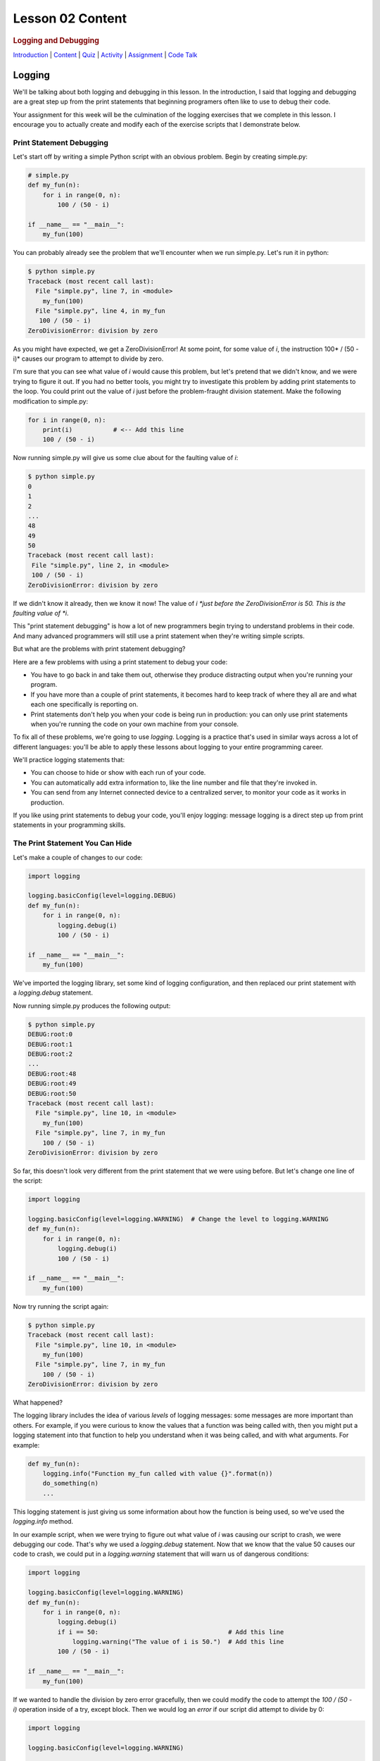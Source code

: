 =================
Lesson 02 Content
=================

.. raw:: html

   <div id="menuheading">

.. rubric:: Logging and Debugging
   :name: logging-and-debugging
   :class: caH2

.. raw:: html

   <div id="navbar" class="caNav grid-row around-md clearunderlinestyle"
   role="navigation">

`Introduction <%24WIKI_REFERENCE%24/pages/lesson-05-introduction>`__ \|
`Content <%24WIKI_REFERENCE%24/pages/lesson-05-content>`__ \|
`Quiz <%24CANVAS_OBJECT_REFERENCE%24/quizzes/ie7895b971d4a0e2e35b415eb863435b0>`__ \|
`Activity <%24CANVAS_OBJECT_REFERENCE%24/assignments/i89c943e0018a913b1c51e640fa38f289>`__
\|
`Assignment <%24CANVAS_OBJECT_REFERENCE%24/assignments/i6935f2eba782af5becab9aa3ea3829ca>`__
\| `Code
Talk <%24CANVAS_OBJECT_REFERENCE%24/discussion_topics/i72c5561508c841b38aa31c3d12c9e1c7>`__

.. raw:: html

   </div>

.. raw:: html

   </div>

Logging
=======

We'll be talking about both logging and debugging in this lesson. In the
introduction, I said that logging and debugging are a great step up from
the print statements that beginning programers often like to use to
debug their code.

Your assignment for this week will be the culmination of the logging
exercises that we complete in this lesson. I encourage you to actually
create and modify each of the exercise scripts that I demonstrate below.

Print Statement Debugging
-------------------------

Let's start off by writing a simple Python script with an obvious
problem. Begin by creating simple.py:

.. code:: Python

    # simple.py
    def my_fun(n):
        for i in range(0, n):
            100 / (50 - i)

    if __name__ == "__main__":
        my_fun(100)

You can probably already see the problem that we'll encounter when we
run simple.py. Let's run it in python:

.. code:: Python

    $ python simple.py
    Traceback (most recent call last):
      File "simple.py", line 7, in <module>
        my_fun(100)
      File "simple.py", line 4, in my_fun
       100 / (50 - i)
    ZeroDivisionError: division by zero

As you might have expected, we get a ZeroDivisionError! At some point,
for some value of \ *i*, the instruction 100\ * / (50 - i)* causes our
program to attempt to divide by zero.

I'm sure that you can see what value of \ *i* would cause this problem,
but let's pretend that we didn't know, and we were trying to figure it
out. If you had no better tools, you might try to investigate this
problem by adding print statements to the loop. You could print out the
value of \ *i* just before the problem-fraught division statement. Make
the following modification to simple.py:

.. code:: Python

    for i in range(0, n):
        print(i)           # <-- Add this line
        100 / (50 - i)


Now running simple.py will give us some clue about for the faulting
value of \ *i*:

.. code:: Python

    $ python simple.py
    0
    1
    2
    ...
    48
    49
    50
    Traceback (most recent call last):
     File "simple.py", line 2, in <module>
     100 / (50 - i)
    ZeroDivisionError: division by zero

If we didn't know it already, then we know it now! The value
of \ *i *\ just before the ZeroDivisionError is 50. This is the faulting
value of \ *i*.

This "print statement debugging" is how a lot of new programmers begin
trying to understand problems in their code. And many advanced
programmers will still use a print statement when they're writing simple
scripts.

But what are the problems with print statement debugging?

Here are a few problems with using a print statement to debug your code:

-  You have to go back in and take them out, otherwise they produce
   distracting output when you're running your program.
-  If you have more than a couple of print statements, it becomes hard
   to keep track of where they all are and what each one specifically is
   reporting on.
-  Print statements don't help you when your code is being run in
   production: you can only use print statements when you're running the
   code on your own machine from your console.

To fix all of these problems, we're going to use \ *logging*. Logging is
a practice that's used in similar ways across a lot of different
languages: you'll be able to apply these lessons about logging to your
entire programming career.

We'll practice logging statements that:

-  You can choose to hide or show with each run of your code.
-  You can automatically add extra information to, like the line number
   and file that they're invoked in.
-  You can send from any Internet connected device to a centralized
   server, to monitor your code as it works in production.

If you like using print statements to debug your code, you'll enjoy
logging: message logging is a direct step up from print statements in
your programming skills.

The Print Statement You Can Hide
--------------------------------

Let's make a couple of changes to our code:

.. code:: Python

    import logging

    logging.basicConfig(level=logging.DEBUG)
    def my_fun(n):
        for i in range(0, n):
            logging.debug(i)
            100 / (50 - i)

    if __name__ == "__main__":
        my_fun(100)


We've imported the logging library, set some kind of logging
configuration, and then replaced our print statement with
a \ *logging.debug* statement.

Now running simple.py produces the following output:


.. code:: Python

    $ python simple.py
    DEBUG:root:0
    DEBUG:root:1
    DEBUG:root:2
    ...
    DEBUG:root:48
    DEBUG:root:49
    DEBUG:root:50
    Traceback (most recent call last):
      File "simple.py", line 10, in <module>
        my_fun(100)
      File "simple.py", line 7, in my_fun
        100 / (50 - i)
    ZeroDivisionError: division by zero

So far, this doesn't look very different from the print statement that
we were using before. But let's change one line of the script:

.. code:: Python

    import logging

    logging.basicConfig(level=logging.WARNING)  # Change the level to logging.WARNING
    def my_fun(n):
        for i in range(0, n):
            logging.debug(i)
            100 / (50 - i)

    if __name__ == "__main__":
        my_fun(100)


Now try running the script again:

.. code:: Python

    $ python simple.py
    Traceback (most recent call last):
      File "simple.py", line 10, in <module>
        my_fun(100)
      File "simple.py", line 7, in my_fun
        100 / (50 - i)
    ZeroDivisionError: division by zero

What happened?

The logging library includes the idea of various \ *levels* of logging
messages: some messages are more important than others. For example, if
you were curious to know the values that a function was being called
with, then you might put a logging statement into that function to help
you understand when it was being called, and with what arguments. For
example:

.. code:: Python

    def my_fun(n):
        logging.info("Function my_fun called with value {}".format(n))
        do_something(n)
        ...


This logging statement is just giving us some information about how the
function is being used, so we've used the *logging.info* method.

In our example script, when we were trying to figure out what value
of \ *i* was causing our script to crash, we were debugging our code.
That's why we used a \ *logging.debug* statement. Now that we know that
the value 50 causes our code to crash, we could put in
a \ *logging.warning* statement that will warn us of dangerous
conditions:

.. code:: Python

    import logging

    logging.basicConfig(level=logging.WARNING)
    def my_fun(n):
        for i in range(0, n):
            logging.debug(i)
            if i == 50:                                   # Add this line
                logging.warning("The value of i is 50.")  # Add this line
            100 / (50 - i)

    if __name__ == "__main__":
        my_fun(100)


If we wanted to handle the division by zero error gracefully, then we
could modify the code to attempt the \ *100 / (50 - i)* operation inside
of a try, except block. Then we would log an \ *error* if our script did
attempt to divide by 0:

.. code:: Python

    import logging

    logging.basicConfig(level=logging.WARNING)

    def my_fun(n):
        for i in range(0, n):
            logging.debug(i)
            if i == 50:
                logging.warning("The value of i is 50.")
            try:
                100 / (50 - i)
            except ZeroDivisionError:
                logging.error("Tried to divide by zero. Var i was {}. Recovered gracefully.".format(i))

    if __name__ == "__main__":
        my_fun(100)


You can see all of the logging levels in the `logging
documentation <https://docs.python.org/3/library/logging.html#levels>`__.
Each level has an associated logging method,
like \ *logging.error*, \ *logging.warning*, etc.

Now what do we get when we run our code?

.. code:: Python

    $ python simple.py
    WARNING:root:The value of i is 50.
    ERROR:root:Tried to divide by zero, i was 50. Recovered gracefully.

Why is it not showing the \ *logging.debug* statements?

The statement \ *logging.basicConfig(level=logging.WARNING) *\ tells the
logger to \ *only* display log messages with level WARNING and above.
Look back to the logging levels documentation. You'll see that the DEBUG
level is below the WARNING level, so it won't be displayed. When we were
debugging this code, the debug statements were helping us understand why
our code was failing, but now it would be overwhelming to see them every
time we run our code. We've \ *hidden* the statements by making a single
configuration change.

The idea is that you might be working on a project with a lot of Python
files. You may have put debugging or information statements into several
of these files. While you're authoring the project, these messages are
useful. And once you think you've worked out all of the bugs in your
code, you don't have to go through all of your files and find every
logging statement: you can just turn off the unimportant ones by setting
the log level in your main script.

What is the default log level? If you don't specify a log level, then
will you see \ *all* log messages, or is there some default level that
the logging library will choose for you? To answer that, try running the
following script:

.. code:: python

    # loggingtest.py
    import logging

    logging.critical("This is a critical error!")
    logging.error("I'm an error.")
    logging.warning("Hello! I'm a warning!")
    logging.info("This is some information.")
    logging.debug("Perhaps this information will help you find your problem?")


Although I used the \ *logging.basicConfig* method to set the logging
level in these examples, there are other ways to set this value. We'll
learn about this later in the lesson.

The Print Statement You Can Add More Information To
---------------------------------------------------

Sometimes, it's not enough just to see the error, warning, or
information message that you would put into a print statement to debug
your code. Other information can be useful, such as:

-  when the log message was generated;
-  what Python file the log message was generated in;
-  what line number the log message was generated on; or
-  The name of the function that the log message was generated in.

It's easy to see how knowing the file name, line number, and function
name that the log message was generated on can be useful: you might
create a lot of messages and it can be easy to lose track of where all
of your log statements are.

Why would you possibly want to know \ *when* a log message was
generated? One reason is that you might want to time how long it takes
your code to get to a particular log message. But the real usefulness of
knowing \ *when* a log message was generated will come in the next
session: we'll be saving log messages to files instead of printing them
at the console. When you open up a saved log file, you might not even
know \ *what day* the message was generated on unless you include a
timestamp!

Let's try it out! Make the following changes to your code:

.. code:: python

    import logging

    log_format = "%(asctime)s %(filename)s:%(lineno)-4d %(levelname)s %(message)s"  # Add/modify these
    logging.basicConfig(level=logging.WARNING, format=log_format)                   # two lines

    def my_fun(n):
        for i in range(0, n):
            logging.debug(i)
            if i == 50:
                logging.warning("The value of i is 50.")
            try:
                100 / (50 - i)
            except ZeroDivisionError:
                logging.error("Tried to divide by zero. Var i was {}. Recovered gracefully.".format(i))

    if __name__ == "__main__":
        my_fun(100)


Let's look at these two lines:

.. code:: python

    log_format = "%(asctime)s %(filename)s:%(lineno)-4d %(levelname)s %(message)s"
    logging.basicConfig(level=logging.WARNING, format=log_format)


We begin by defining a *log_format* for our log messages. All of the
characters inside of the parentheses specify a different piece of
information that we want to include inside of our messages. Please see
the `full list of these LogRecord
attributes <https://docs.python.org/3/library/logging.html#logrecord-attributes>`__,
and look for each of the attributes we included above, to get a guess
for what information this formatter will include. For
example, \ *asctime* produces a human-readable time string.

The formatting characters to the left and right of the parentheses are
borrowed from \ *printf* formatting. For example, \ *%(asctime)s* means
to include the time string in the log message as a string.
The \ *-4d* in *%(lineno)-4d* means to include the line number of the
log statement as a 4 character integer, padding the output on the right
with spaces.

Now, what do you imagine running simple.py will produce? Here is the
output:

.. code:: python

    $ python simple.py
    2018-03-12 17:39:17,567 simple.py:10   WARNING The value of i is 50.
    2018-03-12 17:39:17,567 simple.py:14   ERROR Tried to divide by zero. Var i was 50. Recovered gracefully.

As expected, we see the time that the log message was produced, the file
name and line number that the message was produced on, and the log
message and its level.

If we were using print statements to debug our code, then we could have
included this information manually in each print statement. But it's
much less work to specify this format in one line at the top of our
code, and if we want to change it later then we only have to change it
in one location in our script.

The Print Statement You Can Send Somewhere Else
-----------------------------------------------

Every print statement you include in your code writes its message to the
console, but what if it could be sent somewhere else?

The simplest place that you can send log messages to is a file. Edit
the \ *logging.basicConfig*\ statement in your \ *simple.py*.

.. code:: python

    logging.basicConfig(level=logging.WARNING, format=log_format, filename='mylog.log')


Now run simple.py:

.. code:: python

    $ python simple.py

    $

There should now be no output sent to the console. Instead, the logging
messages have been sent to a new file: mylog.log. Open this newly
created file to take a look at the contents.

What happens when you run the script again? Will the contents of
mylog.log be appended to, or will they be overwritten? Try it out and
find the answer. What's in the log file after running simply.py two or
three times?

We're really starting to show off the power of logging. Now you no
longer have to wait patiently at the console for your print statements
to be displayed: you can just send them to a file and read them later.

Logging is even more powerful than that. We're about to learn how to
send our logging messages to multiple places. In preparation for that, I
want you to make the following changes to your code:

.. code:: python

    import logging

    log_format = "%(asctime)s %(filename)s:%(lineno)-3d %(levelname)s %(message)s"

    # BEGIN NEW STUFF
    formatter = logging.Formatter(log_format)

    file_handler = logging.FileHandler('mylog.log')
    file_handler.setFormatter(formatter)

    logger = logging.getLogger()
    logger.addHandler(file_handler)
    # END NEW STUFF

    def my_fun(n):
        for i in range(0, n):
            logging.debug(i)
            if i == 50:
                logging.warning("The value of i is 50.")
            try:
                i / (50 - i)
            except ZeroDivisionError:
                logging.error("Tried to divide by zero. Var i was {}. Recovered gracefully.".format(i))

    if __name__ == "__main__":
        my_fun(100)


Python, and the logging library, are so easy to read that you can
probably guess at the meaning of all of these new lines. The first thing
to notice is that we've eliminated that \ *logging.basicConfig* line!
We're manually building a logging configuration, consisting of
a \ *formatter* and a \ *handler*.

Let me add a bit of explaination to each new line in following comments:

.. code:: python

    # Create a "formatter" using our format string
    formatter = logging.Formatter(log_format)

    # Create a log message handler that sends output to the file 'mylog.log'
    file_handler = logging.FileHandler('mylog.log')
    # Set the formatter for this log message handler to the formatter we created above.
    file_handler.setFormatter(formatter)

    # Get the "root" logger. More on that below.
    logger = logging.getLogger()
    # Add our file_handler to the "root" logger's handlers.
    logger.addHandler(file_handler)


What does this new configuration do? Well, it does exactly what our code
did before: it sends warning messages and above to a file named
'mylog.log'.

Log message handlers answer the question, "What should the system do
with log messages?" Here are a few possible things that we can do with
log messages:

-  We could print them to the console.
-  We could send them to a file.
-  We could send them to a remote server.
-  We could send them in an email.
-  We could just ignore them.

Take a brief look at each of the `handler classes available in the
logging
library <https://docs.python.org/3/library/logging.handlers.html>`__.
Each of the above ways to handle log messages, and more, is represented
by a handler class in the logging library.

In the newest iteration of our code, we create a logging.FileHandler log
message handler to send our log messages to a file. Unlike
the \ *logging.basicConfig* command, we can't provide the log message
format to our file handler as a string. We have to create an instance of
the logging.Formatter class and use \ *file_handler.setFormatter* to
instruct our handler to use this formatter.

Next, we have to tell the logger to use this handler that we've created.
We first get a reference to the "root" or global logger
using \ *logging.getLogger()*. It turns out that you can have multiple
loggers running in a system, although we're not going to explore that in
this lesson. Instead, we're going to use a single logger and add
multiple log message handlers to that logger. But if you're curious, you
can look at the documentation
for \ `logging.getLogger() <https://docs.python.org/3/library/logging.html#logging.getLogger>`__

Now that we have a reference to the "root" or global logger, we can add
our message handler to it using \ *logger.addHandler*. Now, our root
logger will send all of its messages to the file_handler log message
handler, and these messages get written to the file 'mylog.log'.

Run the script and confirm!

Now, let's add another handler! Imagine that you wanted to see ALL
logging messages at the console while you were running your program, but
only log the most important messages (WARNING and above) to your log
file. You could accomplish that with this code:

.. code:: python

    import logging

    log_format = "%(asctime)s %(filename)s:%(lineno)-3d %(levelname)s %(message)s"

    formatter = logging.Formatter(log_format)

    file_handler = logging.FileHandler('mylog.log')
    file_handler.setLevel(logging.WARNING)           # Add this line
    file_handler.setFormatter(formatter)

    console_handler = logging.StreamHandler()        # Add this line
    console_handler.setLevel(logging.DEBUG)          # Add this line
    console_handler.setFormatter(formatter)          # Add this line

    logger = logging.getLogger()
    logger.setLevel(logging.DEBUG)                   # Add this line
    logger.addHandler(file_handler)
    logger.addHandler(console_handler)               # Add this line

    def my_fun(n):
        for i in range(0, n):
            logging.debug(i)
            if i == 50:
                logging.warning("The value of i is 50.")
            try:
                i / (50 - i)
            except ZeroDivisionError:
                logging.error("Tried to divide by zero. Var i was {}. Recovered gracefully.".format(i))

    if __name__ == "__main__":
        my_fun(100)


You might have a few questions about this code:

-  What is a StreamHandler?
-  Why do we set the log level on both of the log message
   handlers \ **and also** set the log level on the root logger?

A rigorous definition of a s\ *tream* is outside the scope of this
assignment; but in rough terms, a stream is a very general concept in
computer science of a store or source of information. The StreamHandler
constructor will accept a stream as its first argument; but if we don't
provide an argument, then it will use its default: the sys.stderr
stream. That's one of two system streams that get printed directly to
the console. So by default, the StreamHandler will send log messages to
the console.

As for the second question, loggers and handlers maintain separate
settings for their minimum log level. By default, a logger will not pass
any messages lower than WARNING on to its handlers. Because we want the
console_logger to handle DEBUG messages, we have to set the level of the
root logger to DEBUG in order for these messages to be sent on to its
handlers at all. Because we also set the level of the console_handler to
DEBUG, the console_handler will print out these low-level messages. The
root logger will also send DEBUG messages and above to the file_handler,
but because we have set the log level of the file_handler to WARNING it
will only log WARNING messages and above to its log file.

Run the script, and confirm that it now runs as expected!

Lesson Activity
---------------

.. todo::
    Lesson 2 activty inlined to content: needed? A+L discuss

The lesson activity makes use of the materials in this lesson on
logging. Refer back to this section when you're ready to complete the
assignment.

Debugging
=========

We said that logging and debugging are a step up from the print
statements that many new programmers use to debug their code.

The first half of this lesson presented logging as a direct evolution to
print statement debugging: a logging statement is like a print statement
that can be hidden, or have extra information attached to it, or can be
sent to somewhere other than the console.

Debugging your code with an interactive debugger is another thing
entirely; although both practices help you answer the same question of
what's going in in your code, interactive debugging is not at all like
inserting print statements.

Interactive debugging allows you to run the Python interpreter
line-by-line through your code, pausing to print out the values of
particular variables, or to evaluate other statements inside of the
interpreter. And it includes tools that can help you "zoom through" the
execution of many statements to get right to trouble-raising conditions
in your code.

Basic Debugging Commands
------------------------

Let's begin by understanding the basic commands of the interactive
debugger. We'll begin by debugging the file simple.py in the debugging
exercises code repository:

.. code:: python

    # simple.py
    def my_fun():
        for i in range(1, 500):
             123/ (50 - i)

    if __name__ == '__main__':
        my_fun()


Try running the script. You probably expected to receive a
ZeroDivisionError. Let's use this code to begin exploring the Python
interactive debugger.

{{VIDEO HERE}}

Breakpoints
-----------

It could take a lot of 's' and 'n' commands to get to that
ZeroDivisionError condition in simple.py! Breakpoints and conditions
allow you to "zoom through" the execution of your code, pausing the
interpretter when a certain condition on a certain line of code is met.

{{VIDEO HERE}}

Complicated Example and Exercise
--------------------------------

Here's an exercise where the error in our code is not entirely obvious.

{{VIDEO HERE}}

Take some time to try to figure out what values of \ *i*, \ *j*,
and \ *k* give rise to the zero division error. Focus on trying to
create a breakpoint condition for line 19 that will be met if the
interpretter is \ *about* to divide by zero.

{{VIDEO HERE}}

Recursion Error Exercise
------------------------

Here's an exercise that finally does not involve a ZeroDivisionError!
Instead, we'll be investigating a RecursionError.

For the `lesson
activity <%24CANVAS_OBJECT_REFERENCE%24/assignments/i89c943e0018a913b1c51e640fa38f289>`__,
you'll be required to copy and your debugger output from this recursion
exercise and paste it into the activity submission text box. Before
beginning this video, visit the lesson activity to make sure that you
understand what will be required.

{{VIDEO HERE}}

Use the interactive debugger to analyze the error in our program. In a
couple of sentences, describe our error in the following terms:

-  What is wrong with our logic?
-  Why doesn't the function stop calling itself?
-  What's happening to the value of 'n' as the function gets deeper and
   deeper into recursion?

Once you're satisfied with your answer, see the next video:

{{VIDEO HERE}}

Conclusion
==========

Logging and interactive debugging are excellent tools to keep in your
Python toolbox, and the syntax and semantics of logging and debugging
are so similar across so many different languages that these lessons may
help you no matter what programming language you're using.
